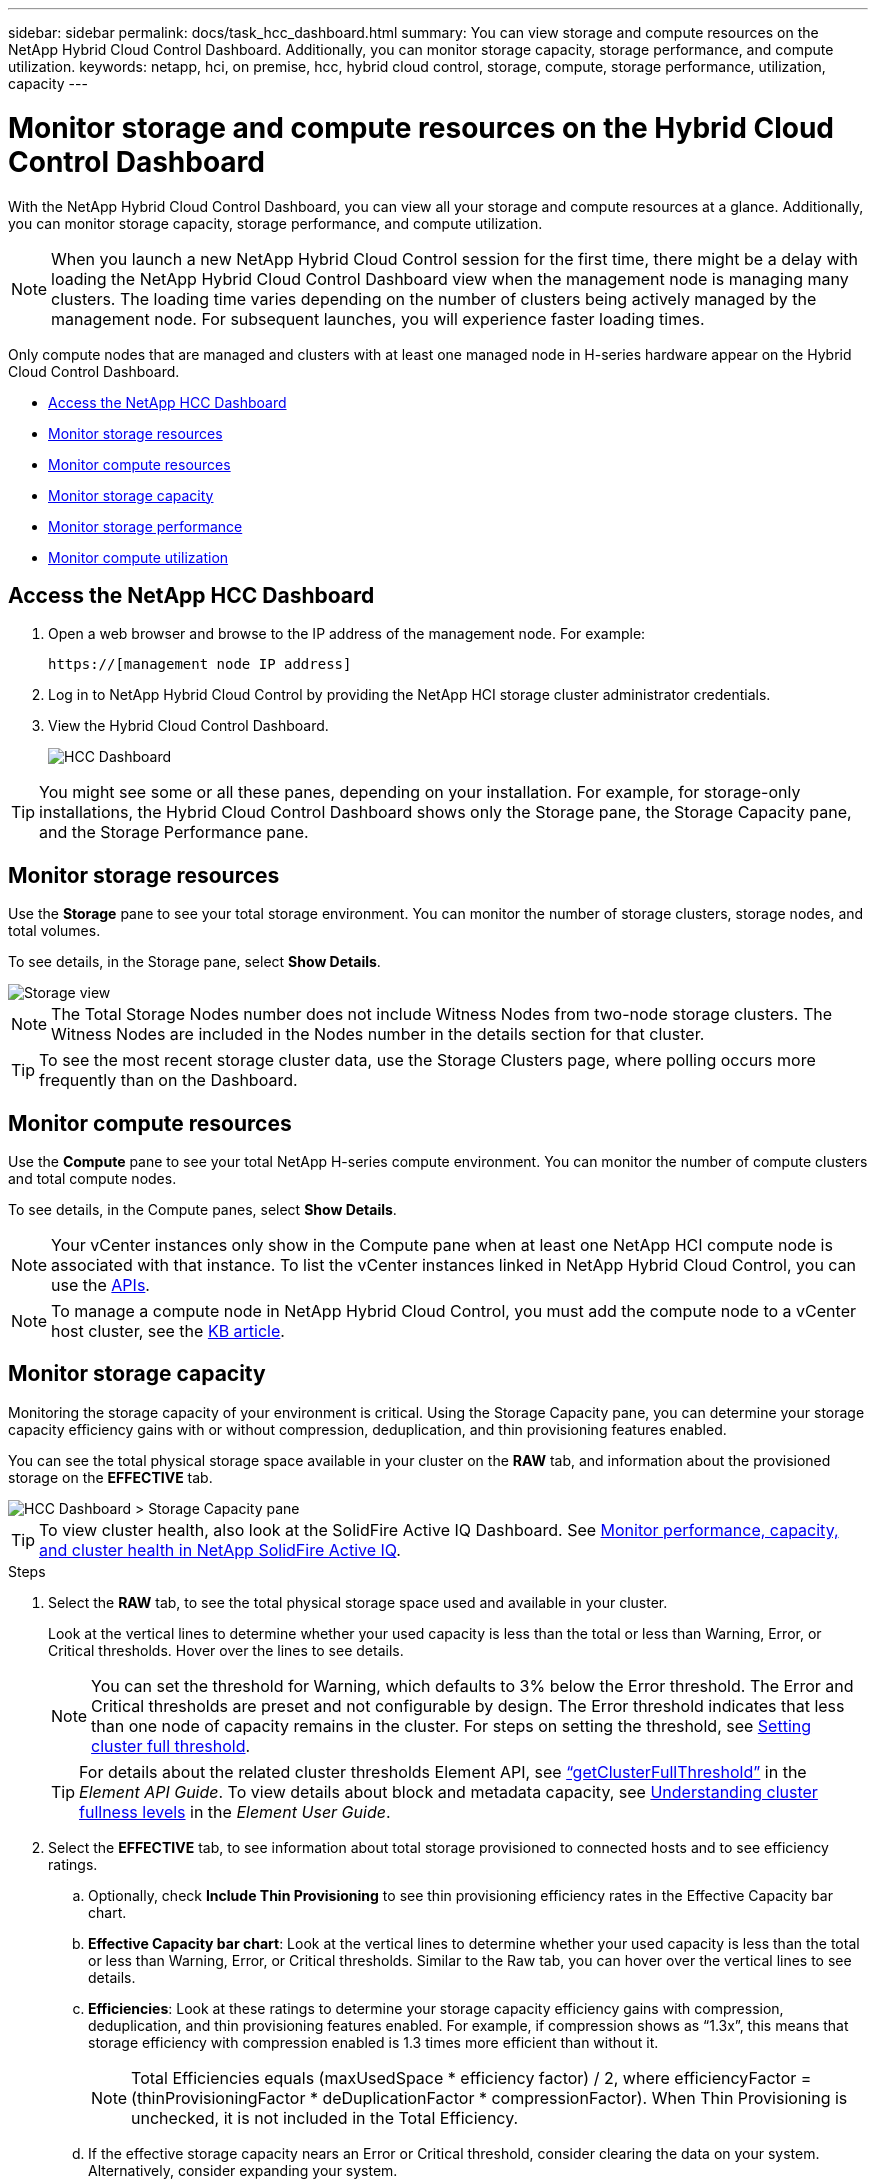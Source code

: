 ---
sidebar: sidebar
permalink: docs/task_hcc_dashboard.html
summary: You can view storage and compute resources on the NetApp Hybrid Cloud Control Dashboard. Additionally, you can monitor storage capacity, storage performance, and compute utilization.
keywords: netapp, hci, on premise, hcc, hybrid cloud control, storage, compute, storage performance, utilization, capacity
---

= Monitor storage and compute resources on the Hybrid Cloud Control Dashboard

:hardbreaks:
:nofooter:
:icons: font
:linkattrs:
:imagesdir: ../media/

[.lead]
With the NetApp Hybrid Cloud Control Dashboard, you can view all your storage and compute resources at a glance. Additionally, you can monitor storage capacity, storage performance, and compute utilization.

NOTE: When you launch a new NetApp Hybrid Cloud Control session for the first time, there might be a delay with loading the NetApp Hybrid Cloud Control Dashboard view when the management node is managing many clusters. The loading time varies depending on the number of clusters being actively managed by the management node. For subsequent launches, you will experience faster loading times.

Only compute nodes that are managed and clusters with at least one managed node in H-series hardware appear on the Hybrid Cloud Control Dashboard.

*	<<Access the NetApp HCC Dashboard>>
* <<Monitor storage resources>>
* <<Monitor compute resources>>
*	<<Monitor storage capacity>>
*	<<Monitor storage performance>>
*	<<Monitor compute utilization>>

== Access the NetApp HCC Dashboard


. Open a web browser and browse to the IP address of the management node. For example:
+
----
https://[management node IP address]
----
. Log in to NetApp Hybrid Cloud Control by providing the NetApp HCI storage cluster administrator credentials.
. View the Hybrid Cloud Control Dashboard.
+
image::hcc_dashboard_all.png[HCC Dashboard]



TIP: You might see some or all these panes, depending on your installation. For example, for storage-only installations, the Hybrid Cloud Control Dashboard shows only the Storage pane, the Storage Capacity pane, and the Storage Performance pane.

== Monitor storage resources
Use the *Storage* pane to see your total storage environment. You can monitor the number of storage clusters, storage nodes, and total volumes.

To see details, in the Storage pane, select *Show Details*.

image::hcc_dashboard_storage_node_number.PNG[Storage view]

NOTE: The Total Storage Nodes number does not include Witness Nodes from two-node storage clusters. The Witness Nodes are included in the Nodes number in the details section for that cluster.

TIP: To see the most recent storage cluster data, use the Storage Clusters page, where polling occurs more frequently than on the Dashboard.

== Monitor compute resources
Use the *Compute* pane to see your total NetApp H-series compute environment. You can monitor the number of compute clusters and total compute nodes.

To see details, in the Compute panes, select *Show Details*.

NOTE: Your vCenter instances only show in the Compute pane when at least one NetApp HCI compute node is associated with that instance. To list the vCenter instances linked in NetApp Hybrid Cloud Control, you can use the link:task_mnode_edit_vcenter_assets.html[APIs].

NOTE: To manage a compute node in NetApp Hybrid Cloud Control, you must add the compute node to a vCenter host cluster, see the https://kb.netapp.com/Advice_and_Troubleshooting/Data_Storage_Software/Management_services_for_Element_Software_and_NetApp_HCI/How_to_set_up_compute_node_management_in_NetApp_Hybrid_Cloud_Control[KB article].

== Monitor storage capacity
Monitoring the storage capacity of your environment is critical. Using the Storage Capacity pane, you can determine your storage capacity efficiency gains with or without compression, deduplication, and thin provisioning features enabled.

You can see the total physical storage space available in your cluster on the *RAW* tab, and information about the provisioned storage on the *EFFECTIVE* tab.

image::hcc_dashboard_storage_capacity_effective.png[HCC Dashboard > Storage Capacity pane]

TIP: To view cluster health, also look at the SolidFire Active IQ Dashboard. See link:task_hcc_activeiq.html[Monitor performance, capacity, and cluster health in NetApp SolidFire Active IQ].

.Steps

.	Select the *RAW* tab, to see the total physical storage space used and available in your cluster.
+
Look at the vertical lines to determine whether your used capacity is less than the total or less than Warning, Error, or Critical thresholds. Hover over the lines to see details.
+
NOTE: You can set the threshold for Warning, which defaults to 3% below the Error threshold. The Error and Critical thresholds are preset and not configurable by design. The Error threshold indicates that less than one node of capacity remains in the cluster. For steps on setting the threshold, see https://docs.netapp.com/us-en/element-software/storage/task_system_manage_cluster_set_the_cluster_full_threshold.html[Setting cluster full threshold^].
+
TIP: For details about the related cluster thresholds Element API, see https://docs.netapp.com/us-en/element-software/api/reference_element_api_getclusterfullthreshold.html[“getClusterFullThreshold”^] in the _Element API Guide_. To view details about block and metadata capacity, see https://docs.netapp.com/us-en/element-software/storage/concept_monitor_understand_cluster_fullness_levels.html[Understanding cluster fullness levels^] in the _Element User Guide_.

.	Select the *EFFECTIVE* tab, to see information about total storage provisioned to connected hosts and to see efficiency ratings.

.. Optionally, check *Include Thin Provisioning* to see thin provisioning efficiency rates  in the Effective Capacity bar chart.
.. *Effective Capacity bar chart*: Look at the vertical lines to determine whether your used capacity is less than the total or less than Warning, Error, or Critical thresholds. Similar to the Raw tab, you can hover over the vertical lines to see details.
.. *Efficiencies*: Look at these ratings to determine your storage capacity efficiency gains with compression, deduplication, and thin provisioning features enabled. For example, if compression shows as “1.3x”, this means that storage efficiency with compression enabled is 1.3 times more efficient than without it.
+
NOTE: Total Efficiencies equals (maxUsedSpace * efficiency factor) / 2, where efficiencyFactor = (thinProvisioningFactor * deDuplicationFactor * compressionFactor). When Thin Provisioning is unchecked, it is not included in the Total Efficiency.

..	If the effective storage capacity nears an Error or Critical threshold, consider clearing the data on your system. Alternatively, consider expanding your system.
+
See link:concept_hcc_expandoverview.html[Expansion overview].

.	For further analysis and historical context, look at https://activeiq.solidfire.com/[NetApp SolidFire Active IQ details^].


== Monitor storage performance
You can look at how much IOPS or throughput you can get out of a cluster without surpassing the useful performance of that resource by using the Storage Performance pane. Storage performance is the point at which you get the maximum utilization before latency becomes an issue.

The Storage Performance pane helps you identify whether the performance is reaching the point where the performance might degrade if the workloads increase.

The information on this pane refreshes every 10 seconds and shows an average of all the points on the graph.

For details about the associated Element API method, see the https://docs.netapp.com/us-en/element-software/api/reference_element_api_getclusterstats.html[GetClusterStats^] method in the _Element API Reference Guide_.

.Steps

.	View the Storage Performance pane. For details, hover over points in the graph.

..	*IOPS* tab: See the current operations per second. Look for trends in data or spikes. For example, if you see that the maximum IOPS is 160K and 100K of that is free or available IOPS, you might consider adding more workloads to this cluster.  On the other hand, if you see that only 140K is available, you might consider offloading workloads or expanding your system.
+
image::hcc_dashboard_storage_perform_iops.png[Storage Performance > IOPS tab]
..	*Throughput* tab: Monitor patterns or spikes in throughput. Also monitor for continuously high throughput values, which might indicate that you are nearing the maximum useful performance of the resource.
+
image::hcc_dashboard_storage_perform_throughput.png[Storage Performance > Throughput tab]
..	*Utilization* tab: Monitor the utilization of IOPS in relation to the total IOPS available summed up at the cluster level.
+
image::hcc_dashboard_storage_perform_utlization.png[Storage Performance > Utilization tab]

. For further analysis, look at storage performance by using the NetApp Element Plug-in for vCenter Server.
+
https://docs.netapp.com/us-en/vcp/vcp_task_reports_volume_performance.html[Performance shown in the NetApp Element Plug-in for vCenter Server^].

== Monitor compute utilization
In addition to monitoring IOPS and throughput of your storage resources, you also might want to view the CPU and memory usage of your compute assets. The total IOPS that a node can provide is based on the physical characteristics of the node, for example, the number of CPUs, the CPU speed, and the amount of RAM.

.Steps

.	View the *Compute Utilization* pane. Using both the CPU and Memory tabs, look for patterns or spikes in utilization. Also look for continuously high usage, indicating that you might be nearing the maximum utilization for the compute clusters.
+
NOTE: This pane shows data only for those compute clusters managed by this installation.
+
image::hcc_dashboard_compute_util_cpu.png[Compute Utilization panes]

..	*CPU* tab: See the current average of CPU utilization on the compute cluster.
..	*Memory* tab: See the current average memory usage on the compute cluster.

. For further analysis on compute information, see https://activeiq.solidfire.com[NetApp SolidFire Active IQ for historical data^].

[discrete]
== Find more information
* https://docs.netapp.com/us-en/vcp/index.html[NetApp Element Plug-in for vCenter Server^]
* https://www.netapp.com/hybrid-cloud/hci-documentation/[NetApp HCI Resources Page^]

